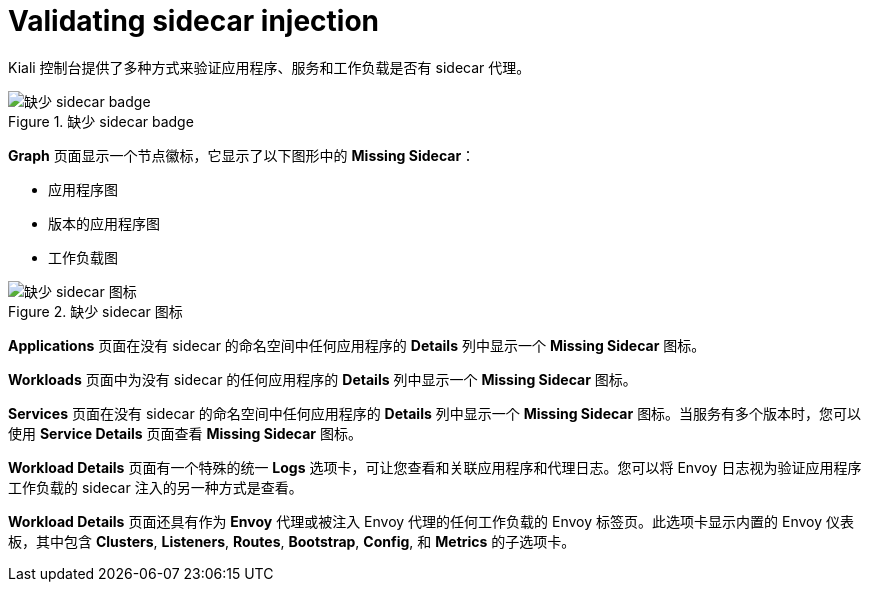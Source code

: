 ////
This module included in the following assemblies:
* service_mesh/v2x/prepare-to-deploy-applications-ossm.adoc
////
:_content-type: CONCEPT
[id="ossm-validating-sidecar_{context}"]
= Validating sidecar injection

Kiali 控制台提供了多种方式来验证应用程序、服务和工作负载是否有 sidecar 代理。

.缺少 sidecar badge
image::ossm-node-badge-missing-sidecar.svg[缺少 sidecar badge]

*Graph* 页面显示一个节点徽标，它显示了以下图形中的 *Missing Sidecar*：

* 应用程序图
* 版本的应用程序图
* 工作负载图

.缺少 sidecar 图标
image::ossm-icon-missing-sidecar.png[缺少 sidecar 图标]

*Applications* 页面在没有 sidecar 的命名空间中任何应用程序的 *Details* 列中显示一个 *Missing Sidecar* 图标。

*Workloads* 页面中为没有 sidecar 的任何应用程序的 *Details* 列中显示一个 *Missing Sidecar* 图标。

*Services* 页面在没有 sidecar 的命名空间中任何应用程序的 *Details* 列中显示一个 *Missing Sidecar* 图标。当服务有多个版本时，您可以使用 *Service Details* 页面查看 *Missing Sidecar* 图标。

*Workload Details*  页面有一个特殊的统一  *Logs* 选项卡，可让您查看和关联应用程序和代理日志。您可以将 Envoy 日志视为验证应用程序工作负载的 sidecar 注入的另一种方式是查看。

*Workload Details* 页面还具有作为 *Envoy* 代理或被注入 Envoy 代理的任何工作负载的 Envoy 标签页。此选项卡显示内置的 Envoy 仪表板，其中包含 *Clusters*, *Listeners*, *Routes*, *Bootstrap*, *Config*, 和 *Metrics* 的子选项卡。
